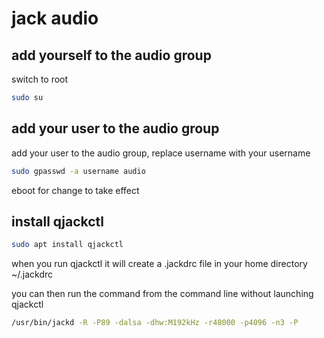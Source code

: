 #+STARTUP: content
* jack audio
** add yourself to the audio group

switch to root

#+begin_src sh
sudo su
#+end_src

** add your user to the audio group

add your user to the audio group, replace username with your username

#+begin_src sh
sudo gpasswd -a username audio
#+end_src

eboot for change to take effect

** install qjackctl

#+begin_src sh
sudo apt install qjackctl
#+end_src

when you run qjackctl it will create a .jackdrc file in your home directory
~/.jackdrc

you can then run the command from the command line without launching qjackctl

#+begin_src sh
/usr/bin/jackd -R -P89 -dalsa -dhw:M192kHz -r48000 -p4096 -n3 -P
#+end_src
